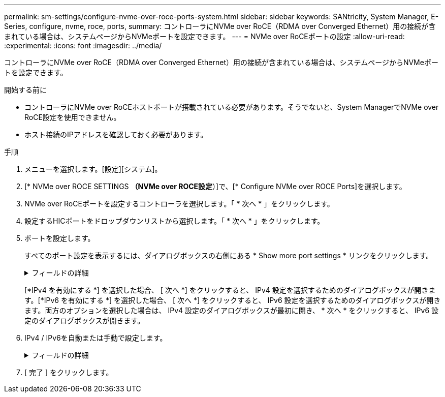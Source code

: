---
permalink: sm-settings/configure-nvme-over-roce-ports-system.html 
sidebar: sidebar 
keywords: SANtricity, System Manager, E-Series, configure, nvme, roce, ports, 
summary: コントローラにNVMe over RoCE（RDMA over Converged Ethernet）用の接続が含まれている場合は、システムページからNVMeポートを設定できます。 
---
= NVMe over RoCEポートの設定
:allow-uri-read: 
:experimental: 
:icons: font
:imagesdir: ../media/


[role="lead"]
コントローラにNVMe over RoCE（RDMA over Converged Ethernet）用の接続が含まれている場合は、システムページからNVMeポートを設定できます。

.開始する前に
* コントローラにNVMe over RoCEホストポートが搭載されている必要があります。そうでないと、System ManagerでNVMe over RoCE設定を使用できません。
* ホスト接続のIPアドレスを確認しておく必要があります。


.手順
. メニューを選択します。[設定][システム]。
. [* NVMe over ROCE SETTINGS *（NVMe over ROCE設定*）]で、[* Configure NVMe over ROCE Ports]を選択します。
. NVMe over RoCEポートを設定するコントローラを選択します。「 * 次へ * 」をクリックします。
. 設定するHICポートをドロップダウンリストから選択します。「 * 次へ * 」をクリックします。
. ポートを設定します。
+
すべてのポート設定を表示するには、ダイアログボックスの右側にある * Show more port settings * リンクをクリックします。

+
.フィールドの詳細
[%collapsible]
====
[cols="1a,1a"]
|===
| ポート設定 | 製品説明 


 a| 
設定されたイーサネットポート速度
 a| 
ポートのSFPの速度と同じ速度を選択します。



 a| 
IPv4を有効にする/ IPv6を有効にする
 a| 
IPv4およびIPv6ネットワークのサポートを有効にするには、一方または両方のオプションを選択します。


NOTE: ポートアクセスをディセーブルにする場合は、両方のチェックボックスをオフにします。



 a| 
MTU サイズ（ * Show more port settings* をクリックすると使用可能）
 a| 
必要に応じて、Maximum Transmission Unit（MTU；最大転送単位）の新しいサイズをバイト単位で入力します。

デフォルトのMaximum Transmission Unit（MTU；最大伝送ユニット）サイズは1500バイト/フレームです。1500 ~ 9000の値を入力する必要があります。

|===
====
+
[*IPv4 を有効にする *] を選択した場合、 [ 次へ *] をクリックすると、 IPv4 設定を選択するためのダイアログボックスが開きます。[*IPv6 を有効にする *] を選択した場合、 [ 次へ *] をクリックすると、 IPv6 設定を選択するためのダイアログボックスが開きます。両方のオプションを選択した場合は、 IPv4 設定のダイアログボックスが最初に開き、 * 次へ * をクリックすると、 IPv6 設定のダイアログボックスが開きます。

. IPv4 / IPv6を自動または手動で設定します。
+
.フィールドの詳細
[%collapsible]
====
[cols="1a,1a"]
|===
| ポート設定 | 製品説明 


 a| 
設定を自動的に取得
 a| 
設定を自動的に取得するには、このオプションを選択します。



 a| 
静的設定を手動で指定する
 a| 
このオプションを選択し、フィールドに静的アドレスを入力します。（必要に応じて、カット アンド ペーストでアドレスをフィールドに貼り付けることもできます）。IPv4の場合は、ネットワークのサブネットマスクとゲートウェイを指定します。IPv6の場合は、ルーティング可能なIPアドレスとルータのIPアドレスを指定します。200Gb対応のHICを使用してEF600ストレージアレイを設定する場合、このダイアログボックスには、ネットワークパラメータの2セットのフィールドが表示されます。1つは物理ポート（外部）用のフィールドで、もう1つは仮想ポート（内部）用のフィールドです。両方のポートに一意のパラメータを割り当てる必要があります。これらの設定を使用すると、ホストで各ポート間のパスを確立し、HICのパフォーマンスを最大限に高めることができます。仮想ポートにIPアドレスを割り当てない場合、HICの実行速度は約半分になります。

|===
====
. [ 完了 ] をクリックします。

